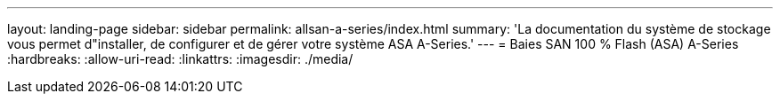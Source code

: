 ---
layout: landing-page 
sidebar: sidebar 
permalink: allsan-a-series/index.html 
summary: 'La documentation du système de stockage vous permet d"installer, de configurer et de gérer votre système ASA A-Series.' 
---
= Baies SAN 100 % Flash (ASA) A-Series
:hardbreaks:
:allow-uri-read: 
:linkattrs: 
:imagesdir: ./media/


